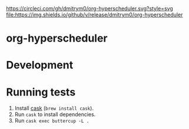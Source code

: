 

[[https://circleci.com/gh/dmitrym0/org-hyperscheduler.svg?style=svg]] [[https://github.com/dmitrym0/org-hyperscheduler/releases][file:https://img.shields.io/github/v/release/dmitrym0/org-hyperscheduler]] 



* org-hyperscheduler 


* Development


* Running tests

1. Install [[https://github.com/cask/cask][cask]] (~brew install cask~).
2. Run ~cask~ to install dependencies.
3. Run ~cask exec buttercup -L .~
